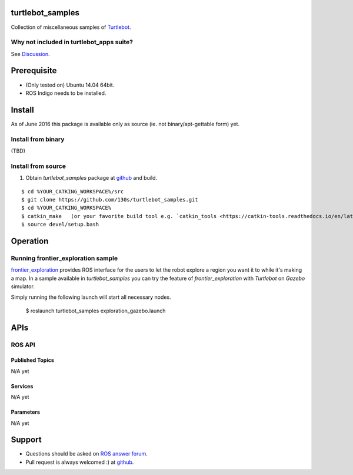 turtlebot_samples
==================================

Collection of miscellaneous samples of `Turtlebot <http://wiki.ros.org/Robots/TurtleBot>`_.

Why not included in turtlebot_apps suite?
------------------------------------------------

See `Discussion <https://github.com/turtlebot/turtlebot_apps/pull/146>`_.

Prerequisite
==============

* (Only tested on) Ubuntu 14.04 64bit. 
* ROS Indigo needs to be installed.

Install
==========

As of June 2016 this package is available only as source (ie. not binary/apt-gettable form) yet.

Install from binary
---------------------

(TBD)

Install from source
---------------------

1. Obtain `turtlebot_samples` package at `github <https://github.com/130s/turtlebot_samples>`_ and build.

::

  $ cd %YOUR_CATKING_WORKSPACE%/src
  $ git clone https://github.com/130s/turtlebot_samples.git
  $ cd %YOUR_CATKING_WORKSPACE%
  $ catkin_make   (or your favorite build tool e.g. `catkin_tools <https://catkin-tools.readthedocs.io/en/latest/index.html>`_)
  $ source devel/setup.bash

Operation
==========

Running frontier_exploration sample
--------------------------------------------

`frontier_exploration <http://wiki.ros.org/frontier_exploration>`_ provides ROS interface for the users to let the robot explore a region you want it to while it's making a map. In a sample available in `turtlebot_samples` you can try the feature of `frontier_exploration` with `Turtlebot` on `Gazebo` simulator. 

Simply running the following launch will start all necessary nodes.

  $ roslaunch turtlebot_samples exploration_gazebo.launch

APIs
========

ROS API
--------

Published Topics
~~~~~~~~~~~~~~~~~~

N/A yet

Services
~~~~~~~~~~~~~~~~~~

N/A yet

Parameters
~~~~~~~~~~~~~~~~~~

N/A yet

Support
==========================

* Questions should be asked on `ROS answer forum <http://answers.ros.org/questions/>`_.
* Pull request is always welcomed :) at `github <https://github.com/130s/turtlebot_samples/pulls>`_.
